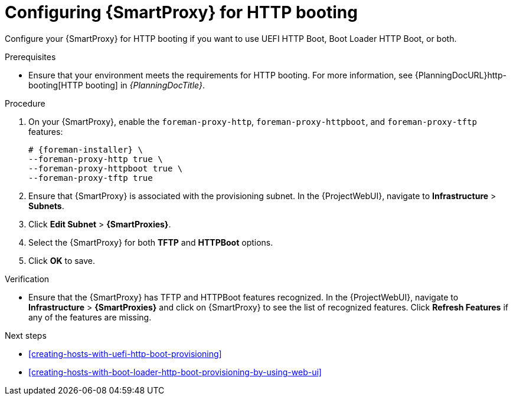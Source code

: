 :_mod-docs-content-type: PROCEDURE

[id="configuring-{smart-proxy-context}-for-http-booting"]
= Configuring {SmartProxy} for HTTP booting

Configure your {SmartProxy} for HTTP booting if you want to use UEFI HTTP Boot, Boot Loader HTTP Boot, or both.

.Prerequisites
* Ensure that your environment meets the requirements for HTTP booting.
For more information, see {PlanningDocURL}http-booting[HTTP booting] in _{PlanningDocTitle}_.

.Procedure
ifndef::satellite[]
. On your {SmartProxy}, enable the `foreman-proxy-http`, `foreman-proxy-httpboot`, and `foreman-proxy-tftp` features:
+
[options="nowrap" subs="+quotes,attributes"]
----
# {foreman-installer} \
--foreman-proxy-http true \
--foreman-proxy-httpboot true \
--foreman-proxy-tftp true
----
endif::[]
. Ensure that {SmartProxy} is associated with the provisioning subnet.
In the {ProjectWebUI}, navigate to *Infrastructure* > *Subnets*.
. Click *Edit Subnet* > *{SmartProxies}*.
. Select the {SmartProxy} for both *TFTP* and *HTTPBoot* options.
. Click *OK* to save.

ifndef::satellite[]
.Verification
* Ensure that the {SmartProxy} has TFTP and HTTPBoot features recognized.
In the {ProjectWebUI}, navigate to *Infrastructure* > *{SmartProxies}* and click on {SmartProxy} to see the list of recognized features.
Click *Refresh Features* if any of the features are missing.
endif::[]

[role="_additional-resources"]
.Next steps
* xref:creating-hosts-with-uefi-http-boot-provisioning[]
* xref:creating-hosts-with-boot-loader-http-boot-provisioning-by-using-web-ui[]
